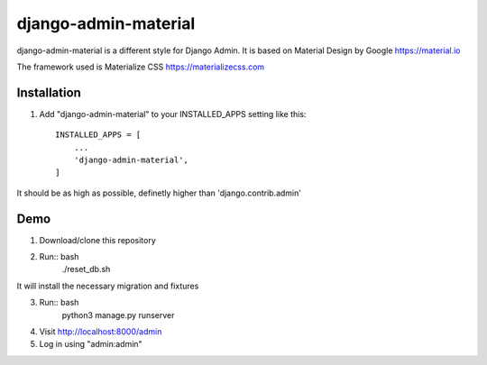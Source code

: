 ===============
django-admin-material
===============

django-admin-material is a different style for Django Admin.
It is based on Material Design by Google https://material.io

The framework used is Materialize CSS https://materializecss.com

Installation
-----------

1. Add "django-admin-material" to your INSTALLED_APPS setting like this::

    INSTALLED_APPS = [
        ...
        'django-admin-material',
    ]

It should be as high as possible, definetly higher than 'django.contrib.admin'

Demo
-----------

1. Download/clone this repository
2. Run:: bash
    ./reset_db.sh

It will install the necessary migration and fixtures

3. Run:: bash
    python3 manage.py runserver

4. Visit http://localhost:8000/admin
5. Log in using "admin:admin"

